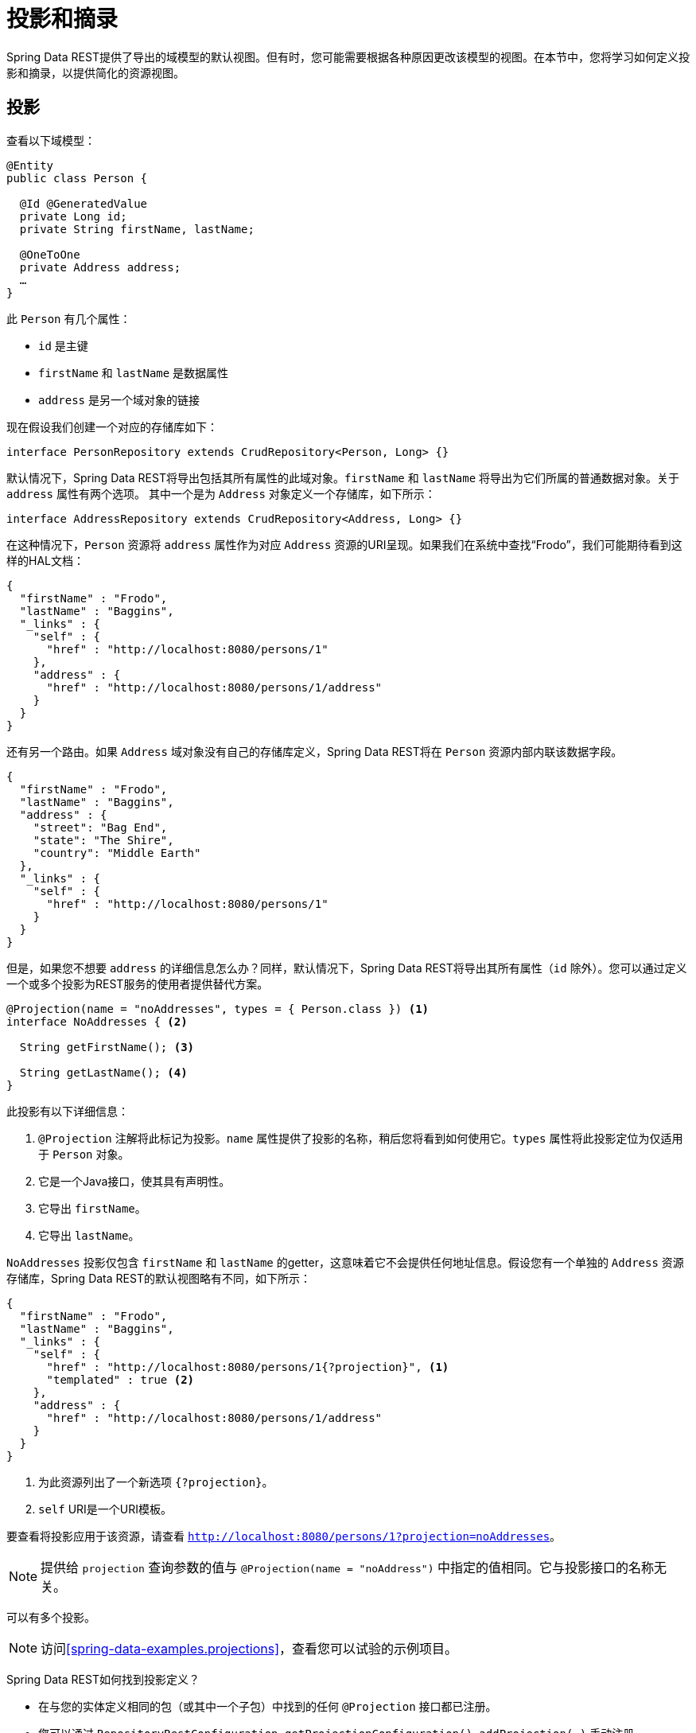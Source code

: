 [[projections-excerpts]]
= 投影和摘录

Spring Data REST提供了导出的域模型的默认视图。但有时，您可能需要根据各种原因更改该模型的视图。在本节中，您将学习如何定义投影和摘录，以提供简化的资源视图。

[[projections-excerpts.projections]]
== 投影

查看以下域模型：

[source,java]
----
@Entity
public class Person {

  @Id @GeneratedValue
  private Long id;
  private String firstName, lastName;

  @OneToOne
  private Address address;
  …
}
----

此 `Person` 有几个属性：

* `id` 是主键
* `firstName` 和 `lastName` 是数据属性
* `address` 是另一个域对象的链接

现在假设我们创建一个对应的存储库如下：

[source,java]
----
interface PersonRepository extends CrudRepository<Person, Long> {}
----

默认情况下，Spring Data REST将导出包括其所有属性的此域对象。`firstName` 和 `lastName` 将导出为它们所属的普通数据对象。关于 `address` 属性有两个选项。
其中一个是为 `Address` 对象定义一个存储库，如下所示：

[source,java]
----
interface AddressRepository extends CrudRepository<Address, Long> {}
----

在这种情况下，`Person` 资源将 `address` 属性作为对应 `Address` 资源的URI呈现。如果我们在系统中查找“Frodo”，我们可能期待看到这样的HAL文档：

[source,javascript]
----
{
  "firstName" : "Frodo",
  "lastName" : "Baggins",
  "_links" : {
    "self" : {
      "href" : "http://localhost:8080/persons/1"
    },
    "address" : {
      "href" : "http://localhost:8080/persons/1/address"
    }
  }
}
----

还有另一个路由。如果 `Address` 域对象没有自己的存储库定义，Spring Data REST将在 `Person` 资源内部内联该数据字段。

[source,javascript]
----
{
  "firstName" : "Frodo",
  "lastName" : "Baggins",
  "address" : {
    "street": "Bag End",
    "state": "The Shire",
    "country": "Middle Earth"
  },
  "_links" : {
    "self" : {
      "href" : "http://localhost:8080/persons/1"
    }
  }
}
----

但是，如果您不想要 `address` 的详细信息怎么办？同样，默认情况下，Spring Data REST将导出其所有属性（`id` 除外）。您可以通过定义一个或多个投影为REST服务的使用者提供替代方案。

[source,java]
----
@Projection(name = "noAddresses", types = { Person.class }) <1>
interface NoAddresses { <2>

  String getFirstName(); <3>

  String getLastName(); <4>
}
----

此投影有以下详细信息：

<1> `@Projection` 注解将此标记为投影。`name` 属性提供了投影的名称，稍后您将看到如何使用它。`types` 属性将此投影定位为仅适用于 `Person` 对象。

<2> 它是一个Java接口，使其具有声明性。
<3> 它导出 `firstName`。
<4> 它导出 `lastName`。

`NoAddresses` 投影仅包含 `firstName` 和 `lastName` 的getter，这意味着它不会提供任何地址信息。假设您有一个单独的 `Address` 资源存储库，Spring Data REST的默认视图略有不同，如下所示：

[source,javascript]
----
{
  "firstName" : "Frodo",
  "lastName" : "Baggins",
  "_links" : {
    "self" : {
      "href" : "http://localhost:8080/persons/1{?projection}", <1>
      "templated" : true <2>
    },
    "address" : {
      "href" : "http://localhost:8080/persons/1/address"
    }
  }
}
----

<1> 为此资源列出了一个新选项 `{?projection}`。
<2> `self` URI是一个URI模板。

要查看将投影应用于该资源，请查看 `http://localhost:8080/persons/1?projection=noAddresses`。

NOTE: 提供给 `projection` 查询参数的值与 `@Projection(name = "noAddress")` 中指定的值相同。它与投影接口的名称无关。

可以有多个投影。

NOTE: 访问<<spring-data-examples.projections>>，查看您可以试验的示例项目。

Spring Data REST如何找到投影定义？

* 在与您的实体定义相同的包（或其中一个子包）中找到的任何 `@Projection` 接口都已注册。
* 您可以通过 `RepositoryRestConfiguration.getProjectionConfiguration().addProjection(…)` 手动注册。

在任何一种情况下，具有投影的接口必须具有 `@Projection` 注解。

[[projections-excerpts.finding-projections]]
=== 查找现有投影

Spring Data REST公开<<metadata.alps>>文档，一种微元数据格式。要查看ALPS元数据，请跟随根资源公开的 `profile` 链接。
如果您向下导航到 `Person` 资源的ALPS文档（可能是 `/alps/persons`），您可以找到有关 `Person` 资源的许多详细信息。将列出投影以及有关 `GET` REST转换的详细信息，如下所示：

[source,javascript]
----
{ …
  "id" : "get-person", <1>
  "name" : "person",
  "type" : "SAFE",
  "rt" : "#person-representation",
  "descriptors" : [ {
    "name" : "projection", <2>
    "doc" : {
      "value" : "The projection that shall be applied when rendering the response. Acceptable values available in nested descriptors.",
      "format" : "TEXT"
    },
    "type" : "SEMANTIC",
    "descriptors" : [ {
      "name" : "noAddresses", <3>
      "type" : "SEMANTIC",
      "descriptors" : [ {
        "name" : "firstName", <4>
        "type" : "SEMANTIC"
      }, {
        "name" : "lastName", <4>
        "type" : "SEMANTIC"
      } ]
    } ]
  } ]
},
…
----

<1> ALPS文档的这一部分显示了有关 `GET` 和 `Person` 资源的详细信息。
<2> 再往下是 `projection` 选项。
<3> 再往下，您可以看到列出的 `noAddresses` 投影。
<4> 此投影提供的实际属性包括 `firstName` 和 `lastName`。

[NOTE]
====
投影定义将被提取并提供给客户，如果它们是：

* 使用 `@Projection` 注解标记，并且位于域类型的相同包（或子包）中，或者
* 通过 `RepositoryRestConfiguration.getProjectionConfiguration().addProjection(…)` 手动注册。
====

[[projections-excerpts.projections.hidden-data]]
=== 引入隐藏数据

到目前为止，您已经了解了如何使用投影来减少呈现给用户的信息。投影也可以引入通常看不见的数据。例如，Spring Data REST将忽略使用 `@JsonIgnore` 注解标记的字段或getter。查看以下域对象：

[source,java]
----
@Entity
public class User {

	@Id @GeneratedValue
	private Long id;
	private String name;

	@JsonIgnore private String password; <1>

	private String[] roles;
  …
----

<1> Jackson的 `@JsonIgnore` 用于阻止 `password` 字段被序列化为JSON。

此 `User` 类可用于存储用户信息以及与Spring Security的集成。如果您创建 `UserRepository`，则通常会导出 `password` 字段。这很不好！
在这个例子中，我们通过在 `password` 字段上应用Jackson的 `@JsonIgnore` 来防止这种情况发生。

NOTE: 如果 `@JsonIgnore` 在该字段的相应getter函数上，Jackson也不会将该字段序列化为JSON。

然而，投影引入了仍然提供该字段的能力。可以创建这样的投影：

[source,java]
----
@Projection(name = "passwords", types = { User.class })
interface PasswordProjection {

  String getPassword();
}
----

如果创建并使用这样的投影，它将回避放置在 `User.password` 上的 `@JsonIgnore` 指令。

IMPORTANT: 这个例子可能看起来有点人为，但是对于更丰富的域模型和许多投影，有可能意外泄露这些细节。由于Spring Data REST无法识别此类数据的敏感性，因此开发人员必须避免此类情况。

投影还可以生成虚拟数据。想象一下，您有以下实体定义：

[source,java]
----
@Entity
public class Person {

  ...
  private String firstName;
  private String lastName;

  ...
}
----

您可以创建一个将这两个数据字段组合在一起的投影，如下所示：

[source,java]
----
@Projection(name = "virtual", types = { Person.class })
public interface VirtualProjection {

  @Value("#{target.firstName} #{target.lastName}") <1>
  String getFullName();

}
----

<1> Spring的 `@Value` 注解允许您插入一个Spel表达式，该表达式接受目标对象，并将其 `firstName` 和 `lastName` 属性拼接在一起以呈现只读的 `fullName`。

[[projections-excerpts.excerpts]]
== 摘录

摘录是自动应用于资源集合的投影。例如，您可以按如下方式更改 `PersonRepository`：

[source,java]
----
@RepositoryRestResource(excerptProjection = NoAddresses.class)
interface PersonRepository extends CrudRepository<Person, Long> {}
----

在将 `Person` 资源嵌入到集合或相关资源中时，这会指示Spring Data REST使用 `NoAddresses` 投影。

NOTE: 摘录投影 *不* 自动应用于 _单个资源_。它们必须被有意地应用。摘录投影旨在提供集合数据的默认预览，但不是在获取单个资源时。
请参阅 http://stackoverflow.com/questions/30220333/why-is-an-excerpt-projection-not-applied-automatically-for-a-spring-data-rest-it[摘录投影为什么不会自动应用于Spring Data REST项目资源？]获取该主题的讨论。

除了更改默认呈现之外，摘录还有其他呈现选项，如下所示。

[[projections-excerpts.excerpting-commonly-accessed-data]]
== 摘录常用访问数据

REST服务的常见情况是在编写域对象时出现的。例如，`Person` 存储在一个表中，它们相关的 `Address` 存储在另一个表中。
默认情况下，Spring Data REST将提供person的 `address` 作为客户端必须导航的URI。
但是，如果消费者总是获取这些额外的数据是很常见的，那么摘录投影可以继续进行并内联这些额外的数据，从而为您节省额外的 `GET`。为此，让我们定义另一个摘录投影：

[source,java]
----
@Projection(name = "inlineAddress", types = { Person.class }) <1>
interface InlineAddress {

  String getFirstName();

  String getLastName();

  Address getAddress(); <2>
}
----

<1> 此投影已命名为 `inlineAddress`。
<2> 此投影添加返回 `Address` 字段的 `getAddress`。在投影中使用时，会导致信息内联。

我们可以将它插入 `PersonRepository` 定义，如下所示：

[source,java]
----
@RepositoryRestResource(excerptProjection = InlineAddress.class)
interface PersonRepository extends CrudRepository<Person, Long> {}
----

这将导致HAL文档显示如下：

[source,javascript]
----
{
  "firstName" : "Frodo",
  "lastName" : "Baggins",
  "address" : { <1>
    "street": "Bag End",
    "state": "The Shire",
    "country": "Middle Earth"
  },
  "_links" : {
    "self" : {
      "href" : "http://localhost:8080/persons/1"
    },
    "address" : { <2>
      "href" : "http://localhost:8080/persons/1/address"
    }
  }
}
----

这看起来应该是您目前所见的混合物。

<1> `address` 数据直接内联，因此您无需导航即可获取它。
<2> 仍然提供 `Address` 资源的链接，使其仍然可以导航到自己的资源。

WARNING: 为存储库配置 `@RepositoryRestResource(excerptProjection=...)` 会改变默认行为。如果您已经发布，则可能会对您的服务消费者引起更改。请谨慎使用。
